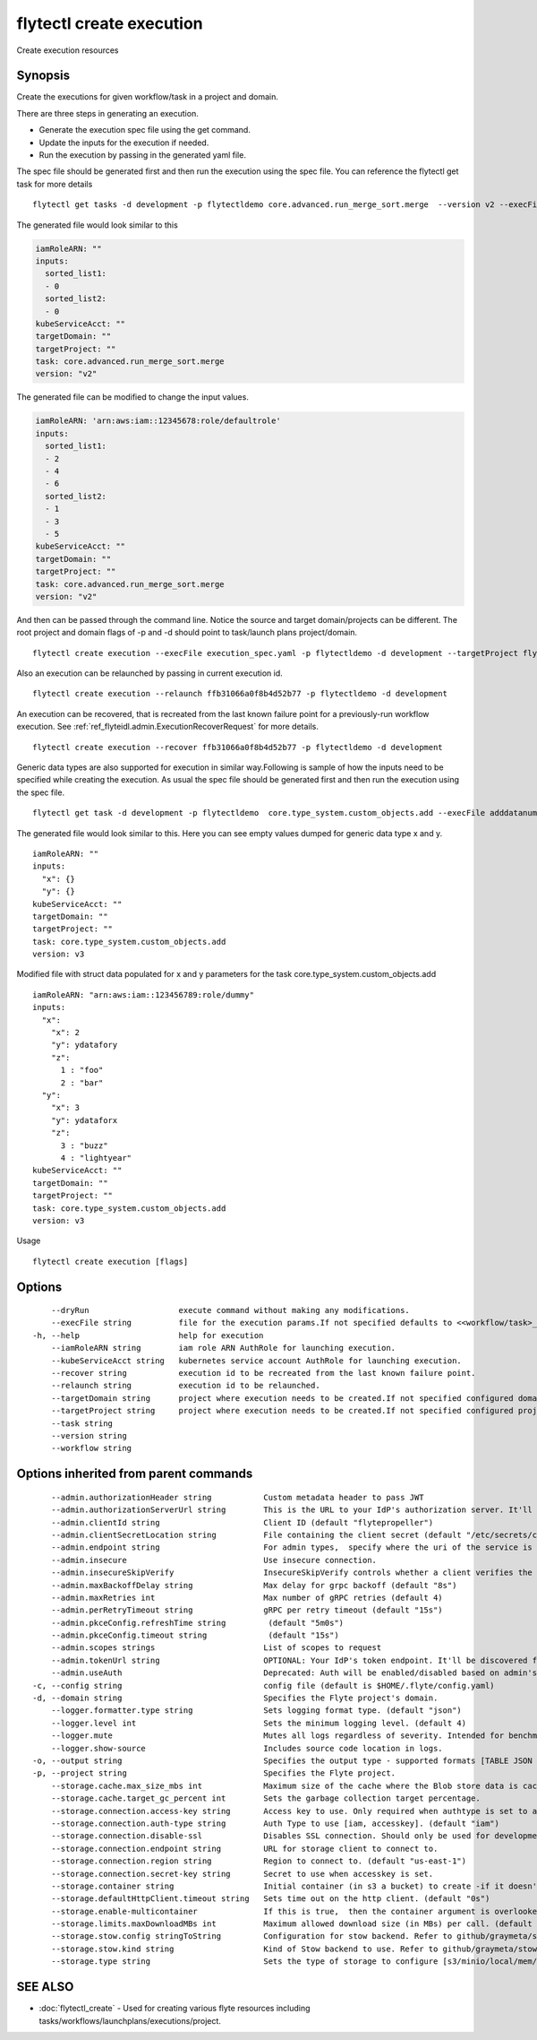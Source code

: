 .. _flytectl_create_execution:

flytectl create execution
-------------------------

Create execution resources

Synopsis
~~~~~~~~



Create the executions for given workflow/task in a project and domain.

There are three steps in generating an execution.

- Generate the execution spec file using the get command.
- Update the inputs for the execution if needed.
- Run the execution by passing in the generated yaml file.

The spec file should be generated first and then run the execution using the spec file.
You can reference the flytectl get task for more details

::

 flytectl get tasks -d development -p flytectldemo core.advanced.run_merge_sort.merge  --version v2 --execFile execution_spec.yaml

The generated file would look similar to this

.. code-block:: yaml

	 iamRoleARN: ""
	 inputs:
	   sorted_list1:
	   - 0
	   sorted_list2:
	   - 0
	 kubeServiceAcct: ""
	 targetDomain: ""
	 targetProject: ""
	 task: core.advanced.run_merge_sort.merge
	 version: "v2"


The generated file can be modified to change the input values.

.. code-block:: yaml

	 iamRoleARN: 'arn:aws:iam::12345678:role/defaultrole'
	 inputs:
	   sorted_list1:
	   - 2
	   - 4
	   - 6
	   sorted_list2:
	   - 1
	   - 3
	   - 5
	 kubeServiceAcct: ""
	 targetDomain: ""
	 targetProject: ""
	 task: core.advanced.run_merge_sort.merge
	 version: "v2"

And then can be passed through the command line.
Notice the source and target domain/projects can be different.
The root project and domain flags of -p and -d should point to task/launch plans project/domain.

::

 flytectl create execution --execFile execution_spec.yaml -p flytectldemo -d development --targetProject flytesnacks

Also an execution can be relaunched by passing in current execution id.

::

 flytectl create execution --relaunch ffb31066a0f8b4d52b77 -p flytectldemo -d development

An execution can be recovered, that is recreated from the last known failure point for a previously-run workflow execution.
See :ref:`ref_flyteidl.admin.ExecutionRecoverRequest` for more details.

::

 flytectl create execution --recover ffb31066a0f8b4d52b77 -p flytectldemo -d development

Generic data types are also supported for execution in similar way.Following is sample of how the inputs need to be specified while creating the execution.
As usual the spec file should be generated first and then run the execution using the spec file.

::

 flytectl get task -d development -p flytectldemo  core.type_system.custom_objects.add --execFile adddatanum.yaml

The generated file would look similar to this. Here you can see empty values dumped for generic data type x and y. 

::

    iamRoleARN: ""
    inputs:
      "x": {}
      "y": {}
    kubeServiceAcct: ""
    targetDomain: ""
    targetProject: ""
    task: core.type_system.custom_objects.add
    version: v3

Modified file with struct data populated for x and y parameters for the task core.type_system.custom_objects.add

::

  iamRoleARN: "arn:aws:iam::123456789:role/dummy"
  inputs:
    "x":
      "x": 2
      "y": ydatafory
      "z":
        1 : "foo"
        2 : "bar"
    "y":
      "x": 3
      "y": ydataforx
      "z":
        3 : "buzz"
        4 : "lightyear"
  kubeServiceAcct: ""
  targetDomain: ""
  targetProject: ""
  task: core.type_system.custom_objects.add
  version: v3

Usage


::

  flytectl create execution [flags]

Options
~~~~~~~

::

      --dryRun                   execute command without making any modifications.
      --execFile string          file for the execution params.If not specified defaults to <<workflow/task>_name>.execution_spec.yaml
  -h, --help                     help for execution
      --iamRoleARN string        iam role ARN AuthRole for launching execution.
      --kubeServiceAcct string   kubernetes service account AuthRole for launching execution.
      --recover string           execution id to be recreated from the last known failure point.
      --relaunch string          execution id to be relaunched.
      --targetDomain string      project where execution needs to be created.If not specified configured domain would be used.
      --targetProject string     project where execution needs to be created.If not specified configured project would be used.
      --task string              
      --version string           
      --workflow string          

Options inherited from parent commands
~~~~~~~~~~~~~~~~~~~~~~~~~~~~~~~~~~~~~~

::

      --admin.authorizationHeader string           Custom metadata header to pass JWT
      --admin.authorizationServerUrl string        This is the URL to your IdP's authorization server. It'll default to Endpoint
      --admin.clientId string                      Client ID (default "flytepropeller")
      --admin.clientSecretLocation string          File containing the client secret (default "/etc/secrets/client_secret")
      --admin.endpoint string                      For admin types,  specify where the uri of the service is located.
      --admin.insecure                             Use insecure connection.
      --admin.insecureSkipVerify                   InsecureSkipVerify controls whether a client verifies the server's certificate chain and host name. Caution : shouldn't be use for production usecases'
      --admin.maxBackoffDelay string               Max delay for grpc backoff (default "8s")
      --admin.maxRetries int                       Max number of gRPC retries (default 4)
      --admin.perRetryTimeout string               gRPC per retry timeout (default "15s")
      --admin.pkceConfig.refreshTime string         (default "5m0s")
      --admin.pkceConfig.timeout string             (default "15s")
      --admin.scopes strings                       List of scopes to request
      --admin.tokenUrl string                      OPTIONAL: Your IdP's token endpoint. It'll be discovered from flyte admin's OAuth Metadata endpoint if not provided.
      --admin.useAuth                              Deprecated: Auth will be enabled/disabled based on admin's dynamically discovered information.
  -c, --config string                              config file (default is $HOME/.flyte/config.yaml)
  -d, --domain string                              Specifies the Flyte project's domain.
      --logger.formatter.type string               Sets logging format type. (default "json")
      --logger.level int                           Sets the minimum logging level. (default 4)
      --logger.mute                                Mutes all logs regardless of severity. Intended for benchmarks/tests only.
      --logger.show-source                         Includes source code location in logs.
  -o, --output string                              Specifies the output type - supported formats [TABLE JSON YAML DOT DOTURL]. NOTE: dot, doturl are only supported for Workflow (default "TABLE")
  -p, --project string                             Specifies the Flyte project.
      --storage.cache.max_size_mbs int             Maximum size of the cache where the Blob store data is cached in-memory. If not specified or set to 0,  cache is not used
      --storage.cache.target_gc_percent int        Sets the garbage collection target percentage.
      --storage.connection.access-key string       Access key to use. Only required when authtype is set to accesskey.
      --storage.connection.auth-type string        Auth Type to use [iam, accesskey]. (default "iam")
      --storage.connection.disable-ssl             Disables SSL connection. Should only be used for development.
      --storage.connection.endpoint string         URL for storage client to connect to.
      --storage.connection.region string           Region to connect to. (default "us-east-1")
      --storage.connection.secret-key string       Secret to use when accesskey is set.
      --storage.container string                   Initial container (in s3 a bucket) to create -if it doesn't exist-.'
      --storage.defaultHttpClient.timeout string   Sets time out on the http client. (default "0s")
      --storage.enable-multicontainer              If this is true,  then the container argument is overlooked and redundant. This config will automatically open new connections to new containers/buckets as they are encountered
      --storage.limits.maxDownloadMBs int          Maximum allowed download size (in MBs) per call. (default 2)
      --storage.stow.config stringToString         Configuration for stow backend. Refer to github/graymeta/stow (default [])
      --storage.stow.kind string                   Kind of Stow backend to use. Refer to github/graymeta/stow
      --storage.type string                        Sets the type of storage to configure [s3/minio/local/mem/stow]. (default "s3")

SEE ALSO
~~~~~~~~

* :doc:`flytectl_create` 	 - Used for creating various flyte resources including tasks/workflows/launchplans/executions/project.

